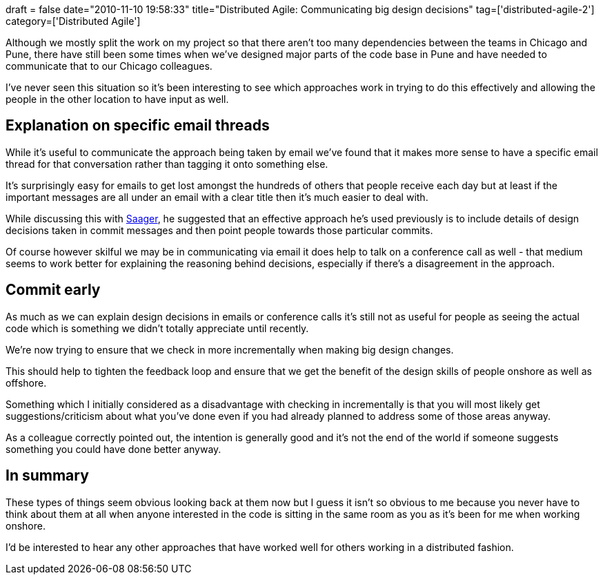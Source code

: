+++
draft = false
date="2010-11-10 19:58:33"
title="Distributed Agile: Communicating big design decisions"
tag=['distributed-agile-2']
category=['Distributed Agile']
+++

Although we mostly split the work on my project so that there aren't too many dependencies between the teams in Chicago and Pune, there have still been some times when we've designed major parts of the code base in Pune and have needed to communicate that to our Chicago colleagues.

I've never seen this situation so it's been interesting to see which approaches work in trying to do this effectively and allowing the people in the other location to have input as well.

== Explanation on specific email threads

While it's useful to communicate the approach being taken by email we've found that it makes more sense to have a specific email thread for that conversation rather than tagging it onto something else.

It's surprisingly easy for emails to get lost amongst the hundreds of others that people receive each day but at least if the important messages are all under an email with a clear title then it's much easier to deal with.

While discussing this with http://twitter.com/#!/dexterous[Saager], he suggested that an effective approach he's used previously is to include details of design decisions taken in commit messages and then point people towards those particular commits.

Of course however skilful we may be in communicating via email it does help to talk on a conference call as well - that medium seems to work better for explaining the reasoning behind decisions, especially if there's a disagreement in the approach.

== Commit early

As much as we can explain design decisions in emails or conference calls it's still not as useful for people as seeing the actual code which is something we didn't totally appreciate until recently.

We're now trying to ensure that we check in more incrementally when making big design changes.

This should help to tighten the feedback loop and ensure that we get the benefit of the design skills of people onshore as well as offshore.

Something which I initially considered as a disadvantage with checking in incrementally is that you will most likely get suggestions/criticism about what you've done even if you had already planned to address some of those areas anyway.

As a colleague correctly pointed out, the intention is generally good and it's not the end of the world if someone suggests something you could have done better anyway.

== In summary

These types of things seem obvious looking back at them now but I guess it isn't so obvious to me because you never have to think about them at all when anyone interested in the code is sitting in the same room as you as it's been for me when working onshore.

I'd be interested to hear any other approaches that have worked well for others working in a distributed fashion.
